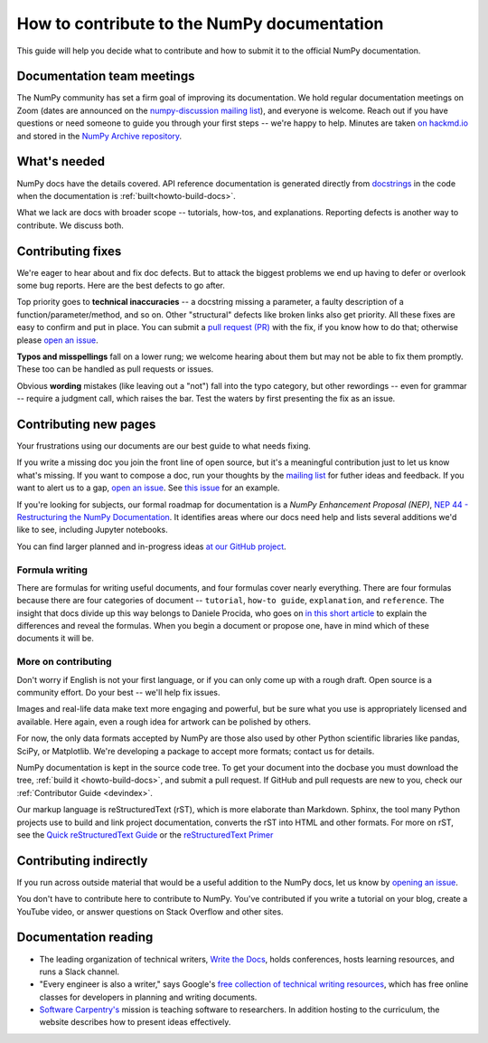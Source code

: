 .. _howto-docs:

############################################
How to contribute to the NumPy documentation
############################################

This guide will help you decide what to contribute and how to submit it to the
official NumPy documentation.

******************************************************************************
Documentation team meetings
******************************************************************************

The NumPy community has set a firm goal of improving its documentation. We
hold regular documentation meetings on Zoom (dates are announced on the
`numpy-discussion mailing list
<https://mail.python.org/mailman/listinfo/numpy-discussion>`__), and everyone
is welcome. Reach out if you have questions or need
someone to guide you through your first steps -- we're happy to help.
Minutes are taken `on hackmd.io <https://hackmd.io/oB_boakvRqKR-_2jRV-Qjg>`__
and stored in the `NumPy Archive repository
<https://github.com/numpy/archive>`__.

*************************
What's needed
*************************
NumPy docs have the details covered. API reference
documentation is generated directly from
`docstrings <https://www.python.org/dev/peps/pep-0257/>`_ in the code
when the documentation is :ref:`built<howto-build-docs>`.

What we lack are docs with broader scope -- tutorials, how-tos, and explanations.
Reporting defects is another way to contribute. We discuss both.

*************************
Contributing fixes
*************************

We're eager to hear about and fix doc defects. But to attack the biggest
problems we end up having to defer or overlook some bug reports. Here are the
best defects to go after.

Top priority goes to **technical inaccuracies** -- a docstring missing a
parameter, a faulty description of a function/parameter/method, and so on.
Other "structural" defects like broken links also get priority. All these fixes
are easy to confirm and put in place. You can submit
a `pull request (PR) <https://numpy.org/devdocs/dev/index.html#devindex>`__
with the fix, if you know how to do that; otherwise please `open an issue
<https://github.com/numpy/numpy/issues>`__.

**Typos and misspellings** fall on a lower rung; we welcome hearing about them but
may not be able to fix them promptly. These too can be handled as pull
requests or issues.

Obvious **wording** mistakes (like leaving out a "not") fall into the typo
category, but other rewordings -- even for grammar -- require a judgment call,
which raises the bar. Test the waters by first presenting the fix as an issue.

******************************************************************************
Contributing new pages
******************************************************************************

Your frustrations using our documents are our best guide to what needs fixing.

If you write a missing doc you join the front line of open source, but it's
a meaningful contribution just to let us know what's missing. If you want to
compose a doc, run your thoughts by the `mailing list
<https://mail.python.org/mailman/listinfo/numpy-discussion>`__ for futher
ideas and feedback. If you want to alert us to a gap,
`open an issue <https://github.com/numpy/numpy/issues>`__. See
`this issue <https://github.com/numpy/numpy/issues/15760>`__ for an example.

If you're looking for subjects, our formal roadmap for documentation is a
*NumPy Enhancement Proposal (NEP)*,
`NEP 44 - Restructuring the NumPy Documentation <https://www.numpy.org/neps/nep-0044-restructuring-numpy-docs>`__.
It identifies areas where our docs need help and lists several
additions we'd like to see, including Jupyter notebooks.

You can find larger planned and in-progress ideas `at
our GitHub project <https://github.com/orgs/numpy/projects/2>`__.

.. _tutorials_howtos_explanations:


Formula writing
==============================================================================
There are formulas for writing useful documents, and four formulas
cover nearly everything. There are four formulas because there are four
categories of document -- ``tutorial``, ``how-to guide``, ``explanation``,
and ``reference``. The insight that docs divide up this way belongs to
Daniele Procida, who goes on
`in this short article <https://documentation.divio.com/>`__ to explain
the differences and reveal the formulas. When you begin a document or
propose one, have in mind which of these documents it will be.


.. _contributing:


More on contributing
==============================================================================

Don't worry if English is not your first language, or if you can only come up
with a rough draft. Open source is a community effort. Do your best -- we'll
help fix issues.

Images and real-life data make text more engaging and powerful, but be sure
what you use is appropriately licensed and available. Here again, even a rough
idea for artwork can be polished by others.

For now, the only data formats accepted by NumPy are those also used by other
Python scientific libraries like pandas, SciPy, or Matplotlib. We're
developing a package to accept more formats; contact us for details.

NumPy documentation is kept in the source code tree. To get your document
into the docbase you must download the tree, :ref:`build it
<howto-build-docs>`, and submit a pull request. If GitHub and pull requests
are new to you, check our :ref:`Contributor Guide <devindex>`.

Our markup language is reStructuredText (rST), which is more elaborate than
Markdown. Sphinx, the tool many Python projects use to build and link project
documentation, converts the rST into HTML and other formats. For more on
rST, see the `Quick reStructuredText Guide
<https://docutils.sourceforge.io/docs/user/rst/quickref.html>`__ or the
`reStructuredText Primer
<http://www.sphinx-doc.org/en/stable/usage/restructuredtext/basics.html>`__


************************************************************
Contributing indirectly
************************************************************

If you run across outside material that would be a useful addition to the
NumPy docs, let us know by `opening an issue <https://github.com/numpy/numpy/issues>`__.

You don't have to contribute here to contribute to NumPy. You've contributed
if you write a tutorial on your blog, create a YouTube video, or answer questions
on Stack Overflow and other sites.


************************************************************
Documentation reading
************************************************************

- The leading organization of technical writers,
  `Write the Docs <https://www.writethedocs.org/>`__,
  holds conferences, hosts learning resources, and runs a Slack channel.

- "Every engineer is also a writer," says Google's
  `free collection of technical writing resources <https://developers.google.com/tech-writing>`__,
  which has free online classes for developers in planning and writing
  documents.

- `Software Carpentry's <https://software-carpentry.org/lessons>`__ mission is
  teaching software to researchers. In addition hosting to the curriculum, the
  website describes how to present ideas effectively.
